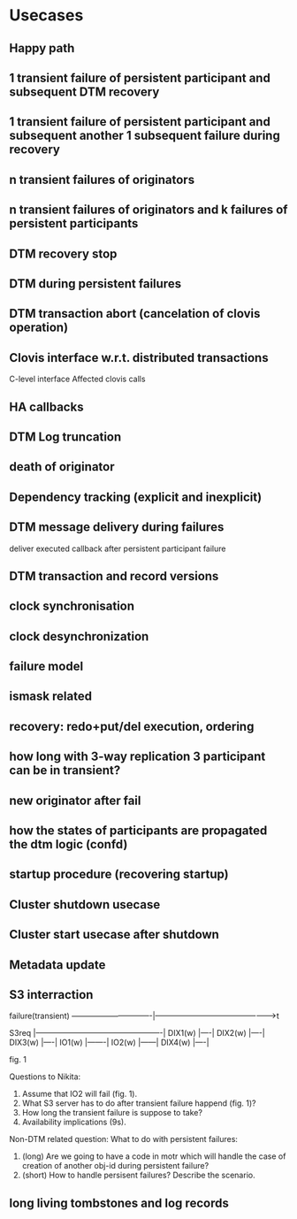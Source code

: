 * Usecases
** Happy path
** 1 transient failure of persistent participant and subsequent DTM recovery
** 1 transient failure of persistent participant and subsequent another 1 subsequent failure during recovery
** n transient failures of originators
** n transient failures of originators and k failures of persistent participants
** DTM recovery stop
** DTM during persistent failures
** DTM transaction abort (cancelation of clovis operation)
** Clovis interface w.r.t. distributed transactions
C-level interface
Affected clovis calls
** HA callbacks
** DTM Log truncation
** death of originator
** Dependency tracking (explicit and inexplicit)
** DTM message delivery during failures
deliver executed callback after persistent participant failure
** DTM transaction and record versions
** clock synchronisation
** clock desynchronization
** failure model
** ismask related
** recovery: redo+put/del execution, ordering
** how long with 3-way replication 3 participant can be in transient?
** new originator after fail
** how the states of participants are propagated the dtm logic (confd)
** startup procedure (recovering startup)
** Cluster shutdown usecase
** Cluster start usecase after shutdown
** Metadata update
** S3 interraction

                 failure(transient)
-------------------------------|------------------------------------------------>t

S3req |-------------------------------------------------|
DIX1(w)    |----|
DIX2(w)      |----|
DIX3(w)        |----|
IO1(w)              |-------|
IO2(w)                       |------|
DIX4(w)                              |----|

                fig. 1

Questions to Nikita:
0) Assume that IO2 will fail (fig. 1).
1) What S3 server has to do after transient failure happend (fig. 1)?
2) How long the transient failure is suppose to take?
3) Availability implications (9s).
Non-DTM related question:
What to do with persistent failures:
1) (long)  Are we going to have a code in motr which will handle the case of creation of another obj-id during persistent failure?
2) (short) How to handle persisent failures? Describe the scenario.
** long living tombstones and log records
